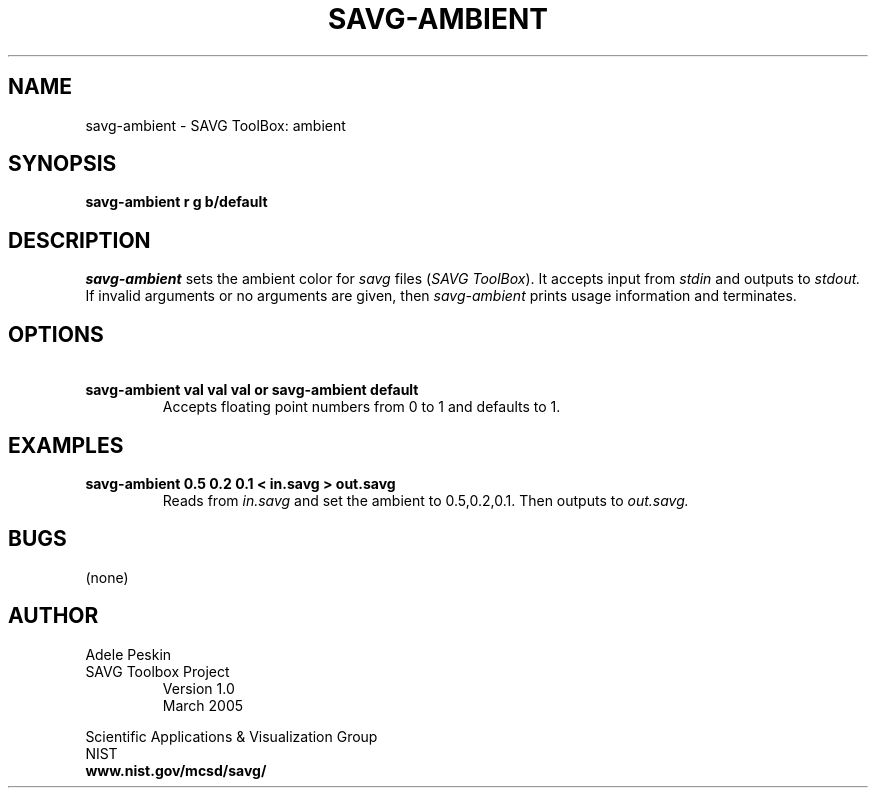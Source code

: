 .TH SAVG\-AMBIENT 1 "26 May 2009"
.SH NAME
savg-ambient \- SAVG ToolBox: ambient
.SH SYNOPSIS
.B savg-ambient r g b/default
.SH DESCRIPTION
.I savg-ambient
sets the ambient color for \fIsavg\fP files (\fISAVG ToolBox\fP).  It 
accepts input from
.I stdin
and outputs to
.I stdout.
If invalid arguments or no arguments are given, 
then 
.I savg-ambient
prints usage information and terminates.
.SH OPTIONS
.TP
.B \   savg-ambient val val val or savg-ambient default
Accepts floating 
point numbers from 0 to 1 and defaults to 1.
.SH EXAMPLES
.TP
.B savg-ambient 0.5 0.2 0.1 < in.savg > out.savg
Reads from 
.I in.savg
and set the ambient to 0.5,0.2,0.1.  Then outputs to 
.I out.savg.
.SH BUGS
(none)
.SH AUTHOR
Adele Peskin
.TP
SAVG Toolbox Project
Version 1.0
.br
March 2005
.PP 
Scientific Applications & Visualization Group
.br
NIST
.br
.B www.nist.gov/mcsd/savg/







